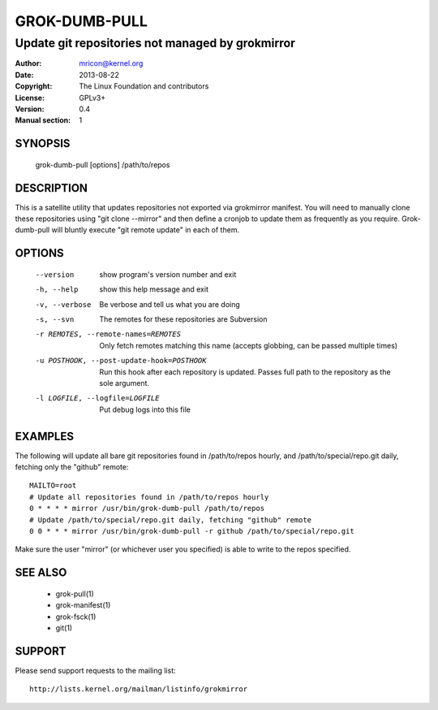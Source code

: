 GROK-DUMB-PULL
==============
-------------------------------------------------
Update git repositories not managed by grokmirror
-------------------------------------------------

:Author:    mricon@kernel.org
:Date:      2013-08-22
:Copyright: The Linux Foundation and contributors
:License:   GPLv3+
:Version:   0.4
:Manual section: 1

SYNOPSIS
--------
    grok-dumb-pull [options] /path/to/repos

DESCRIPTION
-----------
This is a satellite utility that updates repositories not exported via
grokmirror manifest. You will need to manually clone these repositories
using "git clone --mirror" and then define a cronjob to update them as
frequently as you require. Grok-dumb-pull will bluntly execute "git
remote update" in each of them.


OPTIONS
-------
  --version             show program's version number and exit
  -h, --help            show this help message and exit
  -v, --verbose         Be verbose and tell us what you are doing
  -s, --svn             The remotes for these repositories are Subversion
  -r REMOTES, --remote-names=REMOTES
                        Only fetch remotes matching this name (accepts globbing,
                        can be passed multiple times)
  -u POSTHOOK, --post-update-hook=POSTHOOK
                        Run this hook after each repository is updated. Passes
                        full path to the repository as the sole argument.
  -l LOGFILE, --logfile=LOGFILE
                        Put debug logs into this file

EXAMPLES
--------
The following will update all bare git repositories found in
/path/to/repos hourly, and /path/to/special/repo.git daily, fetching
only the "github" remote::

    MAILTO=root
    # Update all repositories found in /path/to/repos hourly
    0 * * * * mirror /usr/bin/grok-dumb-pull /path/to/repos
    # Update /path/to/special/repo.git daily, fetching "github" remote
    0 0 * * * mirror /usr/bin/grok-dumb-pull -r github /path/to/special/repo.git

Make sure the user "mirror" (or whichever user you specified) is able to
write to the repos specified.

SEE ALSO
--------
  * grok-pull(1)
  * grok-manifest(1)
  * grok-fsck(1)
  * git(1)

SUPPORT
-------
Please send support requests to the mailing list::

    http://lists.kernel.org/mailman/listinfo/grokmirror
